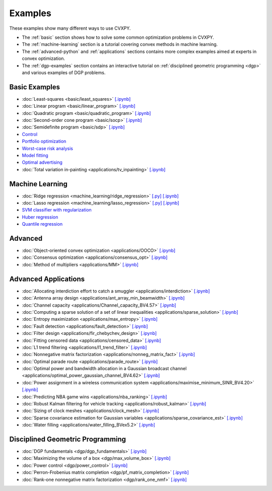 .. _examples:

Examples
========

These examples show many different ways to use CVXPY.

* The :ref:`basic` section shows how to solve some common optimization problems
  in CVXPY.
* The :ref:`machine-learning` section is a tutorial covering convex methods in
  machine learning.
* The :ref:`advanced-python` and :ref:`applications` sections contains
  more complex examples aimed at experts in convex optimization.
* The :ref:`dgp-examples` section contains an interactive tutorial on :ref:`disciplined
  geometric programming <dgp>` and various examples of DGP problems.

.. _basic:

Basic Examples
--------------

- :doc:`Least-squares <basic/least_squares>` `[.ipynb] <http://nbviewer.ipython.org/github/cvxgrp/cvxpy/blob/master/examples/notebooks/WWW/least_squares.ipynb>`_

- :doc:`Linear program <basic/linear_program>` `[.ipynb] <http://nbviewer.ipython.org/github/cvxgrp/cvxpy/blob/master/examples/notebooks/WWW/linear_program.ipynb>`_

- :doc:`Quadratic program <basic/quadratic_program>` `[.ipynb] <http://nbviewer.ipython.org/github/cvxgrp/cvxpy/blob/master/examples/notebooks/WWW/quadratic_program.ipynb>`_

- :doc:`Second-order cone program <basic/socp>` `[.ipynb] <http://nbviewer.ipython.org/github/cvxgrp/cvxpy/blob/master/examples/notebooks/WWW/socp.ipynb>`_

- :doc:`Semidefinite program <basic/sdp>` `[.ipynb] <http://nbviewer.ipython.org/github/cvxgrp/cvxpy/blob/master/examples/notebooks/WWW/sdp.ipynb>`_

- `Control <http://nbviewer.ipython.org/github/cvxgrp/cvx_short_course/blob/master/intro/control.ipynb>`_

- `Portfolio optimization <http://nbviewer.ipython.org/github/cvxgrp/cvx_short_course/blob/master/applications/portfolio_optimization.ipynb>`_

- `Worst-case risk analysis <http://nbviewer.ipython.org/github/cvxgrp/cvx_short_course/blob/master/applications/worst_case_analysis.ipynb>`_

- `Model fitting <http://nbviewer.ipython.org/github/cvxgrp/cvx_short_course/blob/master/applications/model_fitting.ipynb>`_

- `Optimal advertising <http://nbviewer.ipython.org/github/cvxgrp/cvx_short_course/blob/master/applications/optimal_ad.ipynb>`_

- :doc:`Total variation in-painting <applications/tv_inpainting>` `[.ipynb] <http://nbviewer.ipython.org/github/cvxgrp/cvxpy/blob/master/examples/notebooks/WWW/tv_inpainting.ipynb>`_


.. _machine-learning:

Machine Learning
----------------

- :doc:`Ridge regression <machine_learning/ridge_regression>` `\[.py\] <http://github.com/cvxgrp/cvxpy/blob/1.0/examples/machine_learning/ridge_regression.py>`_ `\[.ipynb\] <http://nbviewer.ipython.org/github/cvxgrp/cvxpy/blob/1.0/examples/machine_learning/ridge_regression.ipynb>`_

- :doc:`Lasso regression <machine_learning/lasso_regression>` `\[.py\] <http://github.com/cvxgrp/cvxpy/blob/1.0/examples/machine_learning/lasso_regression.py>`_ `\[.ipynb\] <http://nbviewer.ipython.org/github/cvxgrp/cvxpy/blob/1.0/examples/machine_learning/lasso_regression.ipynb>`_

- `SVM classifier with regularization <http://nbviewer.ipython.org/github/cvxgrp/cvx_short_course/blob/master/intro/SVM.ipynb>`_

- `Huber regression <http://nbviewer.ipython.org/github/cvxgrp/cvx_short_course/blob/master/applications/huber_regression.ipynb>`_

- `Quantile regression <http://nbviewer.ipython.org/github/cvxgrp/cvx_short_course/blob/master/applications/quantile_regression.ipynb>`_

.. _advanced-python:

Advanced
--------

- :doc:`Object-oriented convex optimization <applications/OOCO>` `[.ipynb] <http://nbviewer.ipython.org/github/cvxgrp/cvxpy/blob/master/examples/notebooks/WWW/OOCO.ipynb>`_

- :doc:`Consensus optimization <applications/consensus_opt>` `[.ipynb] <http://nbviewer.ipython.org/github/cvxgrp/cvxpy/blob/master/examples/notebooks/WWW/consensus_opt.ipynb>`_

- :doc:`Method of multipliers <applications/MM>` `[.ipynb] <http://nbviewer.ipython.org/github/cvxgrp/cvxpy/blob/master/examples/notebooks/WWW/MM.ipynb>`_

.. _applications:

Advanced Applications
---------------------

- :doc:`Allocating interdiction effort to catch a smuggler <applications/interdiction>` `[.ipynb] <http://nbviewer.ipython.org/github/cvxgrp/cvxpy/blob/master/examples/notebooks/WWW/interdiction.ipynb>`_
- :doc:`Antenna array design <applications/ant_array_min_beamwidth>` `[.ipynb] <http://nbviewer.ipython.org/github/cvxgrp/cvxpy/blob/master/examples/notebooks/WWW/ant_array_min_beamwidth.ipynb>`_
- :doc:`Channel capacity <applications/Channel_capacity_BV4.57>` `[.ipynb] <http://nbviewer.ipython.org/github/cvxgrp/cvxpy/blob/master/examples/notebooks/WWW/Channel_capacity_BV4.57.ipynb>`_
- :doc:`Computing a sparse solution of a set of linear inequalities <applications/sparse_solution>` `[.ipynb] <http://nbviewer.ipython.org/github/cvxgrp/cvxpy/blob/master/examples/notebooks/WWW/sparse_solution.ipynb>`_
- :doc:`Entropy maximization <applications/max_entropy>` `[.ipynb] <http://nbviewer.ipython.org/github/cvxgrp/cvxpy/blob/master/examples/notebooks/WWW/max_entropy.ipynb>`_
- :doc:`Fault detection <applications/fault_detection>` `[.ipynb] <http://nbviewer.ipython.org/github/cvxgrp/cvxpy/blob/master/examples/notebooks/WWW/fault_detection.ipynb>`_
- :doc:`Filter design <applications/fir_chebychev_design>` `[.ipynb] <http://nbviewer.ipython.org/github/cvxgrp/cvxpy/blob/master/examples/notebooks/WWW/fir_chebychev_design.ipynb>`_
- :doc:`Fitting censored data <applications/censored_data>` `[.ipynb] <http://nbviewer.ipython.org/github/cvxgrp/cvxpy/blob/master/examples/notebooks/WWW/censored_data.ipynb>`_
- :doc:`L1 trend filtering <applications/l1_trend_filter>` `[.ipynb] <http://nbviewer.ipython.org/github/cvxgrp/cvxpy/blob/master/examples/notebooks/WWW/l1_trend_filter.ipynb>`_
- :doc:`Nonnegative matrix factorization <applications/nonneg_matrix_fact>` `[.ipynb] <http://nbviewer.ipython.org/github/cvxgrp/cvxpy/blob/master/examples/notebooks/WWW/nonneg_matrix_fact.ipynb>`_
- :doc:`Optimal parade route <applications/parade_route>` `[.ipynb] <http://nbviewer.ipython.org/github/cvxgrp/cvxpy/blob/master/examples/notebooks/WWW/parade_route.ipynb>`_
- :doc:`Optimal power and bandwidth allocation in a Gaussian broadcast channel <applications/optimal_power_gaussian_channel_BV4.62>` `[.ipynb] <http://nbviewer.ipython.org/github/cvxgrp/cvxpy/blob/master/examples/notebooks/WWW/optimal_power_gaussian_channel_BV4.62.ipynb>`_
- :doc:`Power assignment in a wireless communication system <applications/maximise_minimum_SINR_BV4.20>` `[.ipynb] <http://nbviewer.ipython.org/github/cvxgrp/cvxpy/blob/master/examples/notebooks/WWW/maximise_minimum_SINR_BV4.20.ipynb>`_
- :doc:`Predicting NBA game wins <applications/nba_ranking>` `[.ipynb] <http://nbviewer.ipython.org/github/cvxgrp/cvxpy/blob/master/examples/notebooks/WWW/nba_ranking.ipynb>`_
- :doc:`Robust Kalman filtering for vehicle tracking <applications/robust_kalman>` `[.ipynb] <http://nbviewer.ipython.org/github/cvxgrp/cvxpy/blob/master/examples/notebooks/WWW/robust_kalman.ipynb>`_
- :doc:`Sizing of clock meshes <applications/clock_mesh>` `[.ipynb] <http://nbviewer.ipython.org/github/cvxgrp/cvxpy/blob/master/examples/notebooks/WWW/clock_mesh.ipynb>`_
- :doc:`Sparse covariance estimation for Gaussian variables <applications/sparse_covariance_est>` `[.ipynb] <http://nbviewer.ipython.org/github/cvxgrp/cvxpy/blob/master/examples/notebooks/WWW/sparse_covariance_est.ipynb>`_
- :doc:`Water filling <applications/water_filling_BVex5.2>` `[.ipynb] <http://nbviewer.ipython.org/github/cvxgrp/cvxpy/blob/master/examples/notebooks/WWW/water_filling_BVex5.2.ipynb>`_

.. _dgp-examples:

Disciplined Geometric Programming
---------------------------------------
- :doc:`DGP fundamentals <dgp/dgp_fundamentals>` `[.ipynb] <http://nbviewer.ipython.org/github/cvxgrp/cvxpy/blob/master/examples/notebooks/dgp/dgp_fundamentals.ipynb>`_
- :doc:`Maximizing the volume of a box <dgp/max_volume_box>` `[.ipynb] <http://nbviewer.ipython.org/github/cvxgrp/cvxpy/blob/master/examples/notebooks/dgp/max_volume_box.ipynb>`_
- :doc:`Power control <dgp/power_control>` `[.ipynb] <http://nbviewer.ipython.org/github/cvxgrp/cvxpy/blob/master/examples/notebooks/dgp/power_control.ipynb>`_
- :doc:`Perron-Frobenius matrix completion <dgp/pf_matrix_completion>` `[.ipynb] <http://nbviewer.ipython.org/github/cvxgrp/cvxpy/blob/master/examples/notebooks/dgp/pf_matrix_completion.ipynb>`_
- :doc:`Rank-one nonnegative matrix factorization <dgp/rank_one_nmf>` `[.ipynb] <http://nbviewer.ipython.org/github/cvxgrp/cvxpy/blob/master/examples/notebooks/dgp/rank_one_nmf.ipynb>`_
